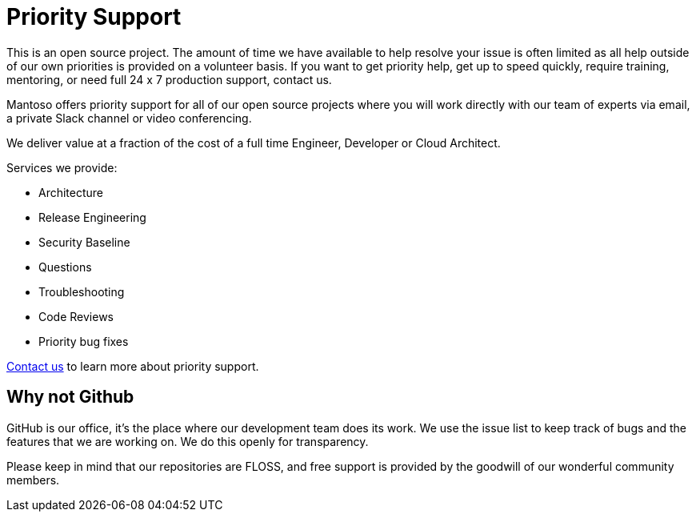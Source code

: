 = Priority Support

// URIs
:uri-website: https://mantoso.com/support

This is an open source project. The amount of time we have available to help resolve your issue is often limited as all help outside of our own priorities is provided on a volunteer basis. If you want to get priority help, get up to speed quickly, require training,  mentoring, or need full 24 x 7 production support, contact us.

Mantoso offers priority support for all of our open source projects where you will work directly with our team of experts via email, a private Slack channel or video conferencing.

We deliver value at a fraction of the cost of a full time Engineer, Developer or Cloud Architect.

Services we provide:

- Architecture
- Release Engineering
- Security Baseline
- Questions
- Troubleshooting
- Code Reviews
- Priority bug fixes

{uri-website}[Contact us] to learn more about priority support.

== Why not Github

GitHub is our office, it's the place where our development team does its work. We use the issue list to keep track of bugs and the features that we are working on. We do this openly for transparency.

Please keep in mind that our repositories are FLOSS, and free support is provided by the goodwill of our wonderful community members.
